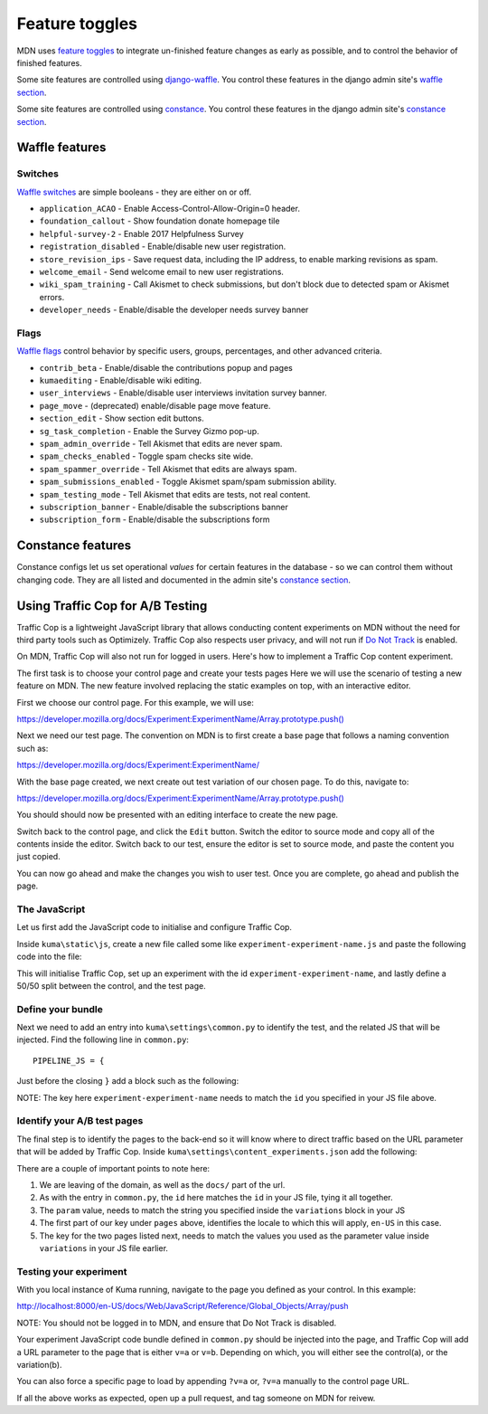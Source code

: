 ===============
Feature toggles
===============

MDN uses `feature toggles`_ to integrate un-finished feature changes as early
as possible, and to control the behavior of finished features.

Some site features are controlled using `django-waffle`_. You control these
features in the django admin site's `waffle section`_.

Some site features are controlled using `constance`_. You control these
features in the django admin site's `constance section`_.

Waffle features
===============

Switches
--------

`Waffle switches`_ are simple booleans - they are either on or off.

* ``application_ACAO`` - Enable Access-Control-Allow-Origin=0 header.
* ``foundation_callout`` - Show foundation donate homepage tile
* ``helpful-survey-2`` - Enable 2017 Helpfulness Survey
* ``registration_disabled`` - Enable/disable new user registration.
* ``store_revision_ips`` - Save request data, including the IP address, to
  enable marking revisions as spam.
* ``welcome_email`` - Send welcome email to new user registrations.
* ``wiki_spam_training`` - Call Akismet to check submissions, but don't block
  due to detected spam or Akismet errors.
* ``developer_needs`` - Enable/disable the developer needs survey banner


Flags
-----

`Waffle flags`_ control behavior by specific users, groups, percentages, and
other advanced criteria.

* ``contrib_beta`` - Enable/disable the contributions popup and pages
* ``kumaediting`` - Enable/disable wiki editing.
* ``user_interviews`` - Enable/disable user interviews invitation survey banner.
* ``page_move`` - (deprecated) enable/disable page move feature.
* ``section_edit`` - Show section edit buttons.
* ``sg_task_completion`` - Enable the Survey Gizmo pop-up.
* ``spam_admin_override`` - Tell Akismet that edits are never spam.
* ``spam_checks_enabled`` - Toggle spam checks site wide.
* ``spam_spammer_override`` - Tell Akismet that edits are always spam.
* ``spam_submissions_enabled`` - Toggle Akismet spam/spam submission ability.
* ``spam_testing_mode`` - Tell Akismet that edits are tests, not real content.
* ``subscription_banner`` - Enable/disable the subscriptions banner
* ``subscription_form`` - Enable/disable the subscriptions form

Constance features
==================

Constance configs let us set operational *values* for certain features in the
database - so we can control them without changing code. They are all listed
and documented in the admin site's `constance section`_.

.. _feature toggles: https://en.wikipedia.org/wiki/Feature_toggle
.. _django-waffle: https://waffle.readthedocs.io/en/latest/
.. _waffle section: http://localhost:8000/admin/waffle/
.. _constance: https://github.com/comoga/django-constance
.. _constance section: http://localhost:8000/admin/constance/config/
.. _Waffle switches: https://waffle.readthedocs.io/en/latest/types/switch.html
.. _Waffle flags: https://waffle.readthedocs.io/en/latest/types/flag.html
.. _PR 3331: https://github.com/mdn/kuma/pull/3331

Using Traffic Cop for A/B Testing
==================================

Traffic Cop is a lightweight JavaScript library that allows conducting content experiments on MDN without the need for third party tools such as Optimizely. Traffic Cop also respects user privacy, and will not run if `Do Not Track <https://en.wikipedia.org/wiki/Do_Not_Track>`_ is enabled.

On MDN, Traffic Cop will also not run for logged in users. Here's how to implement a Traffic Cop content experiment.

The first task is to choose your control page and create your tests pages Here we will use the scenario of testing a new feature on MDN. The new feature involved replacing the static examples on top, with an interactive editor.

First we choose our control page. For this example, we will use:

`https://developer.mozilla.org/docs/Experiment:ExperimentName/Array.prototype.push() <https://developer.mozilla.org/docs/Experiment:ExperimentName/Array.prototype.push()>`_

Next we need our test page. The convention on MDN is to first create a base page that follows a naming convention such as:

`https://developer.mozilla.org/docs/Experiment:ExperimentName/
<https://developer.mozilla.org/docs/Experiment:ExperimentName/>`_

With the base page created, we next create out test variation of our chosen page. To do this, navigate to:

`https://developer.mozilla.org/docs/Experiment:ExperimentName/Array.prototype.push()
<https://developer.mozilla.org/docs/Experiment:ExperimentName/Array.prototype.push()>`_

You should should now be presented with an editing interface to create the new page.

Switch back to the control page, and click the ``Edit`` button. Switch the editor to source mode and copy all of the contents inside the editor. Switch back to our test, ensure the editor is set to source mode, and paste the content you just copied.

You can now go ahead and make the changes you wish to user test. Once you are complete, go ahead and publish the page.

The JavaScript
--------------

Let us first add the JavaScript code to initialise and configure Traffic Cop.

Inside ``kuma\static\js``, create a new file called some like ``experiment-experiment-name.js`` and paste the following code into the file:

.. code-block:: javascript
    :linenos:

    (function() {
        'use strict';

        var cop = new Mozilla.TrafficCop({
            id: 'experiment-experiment-name',
            variations: {
                'v=a': 50, // control
                'v=b': 50 // test
            }
        });

        cop.init();
    })(window.Mozilla);

This will initialise Traffic Cop, set up an experiment with the id ``experiment-experiment-name``, and lastly define a 50/50 split between the control, and the test page.

Define your bundle
------------------

Next we need to add an entry into ``kuma\settings\common.py`` to identify the test, and the related JS that will be injected. Find the following line in ``common.py``::

        PIPELINE_JS = {

Just before the closing ``}`` add a block such as the following:

.. code-block:: python
    :linenos:

        'experiment-experiment-name': {
            'source_filenames': (
                'js/libs/mozilla.dnthelper.js',
                'js/libs/mozilla.cookiehelper.js',
                'js/libs/mozilla.trafficcop.js',
                'js/experiment-experiment-name.js',
            ),
            'output_filename': 'build/js/experiment-experiment-name.js',
        },

NOTE: The key here ``experiment-experiment-name`` needs to match the ``id`` you specified in your JS file above.

Identify your A/B test pages
----------------------------

The final step is to identify the pages to the back-end so it will know where to direct traffic based on the URL parameter that will be added by Traffic Cop. Inside ``kuma\settings\content_experiments.json`` add the following:

.. code-block:: json
    :linenos:

        [
            {
                "id": "experiment-experiment-name",
                "ga_name": "experiment-name",
                "param": "v",
                "pages": {
                    "en-US:Web/JavaScript/Reference/Global_Objects/Array/push": {
                        "a": "Web/JavaScript/Reference/Global_Objects/Array/push",
                        "b": "Experiment:ExperimentName/Array.prototype.push()"
                    },
                }
            }
        ]

There are a couple of important points to note here:

1. We are leaving of the domain, as well as the ``docs/`` part of the url.
2. As with the entry in ``common.py``, the ``id`` here matches the ``id`` in your JS file, tying it all together.
3. The ``param`` value, needs to match the string you specified inside the ``variations`` block in your JS
4. The first part of our key under ``pages`` above, identifies the locale to which this will apply, ``en-US`` in this case.
5. The key for the two pages listed next, needs to match the values you used as the parameter value inside ``variations`` in your JS file earlier.

Testing your experiment
-----------------------

With you local instance of Kuma running, navigate to the page you defined as your control. In this example:

`http://localhost:8000/en-US/docs/Web/JavaScript/Reference/Global_Objects/Array/push
<http://localhost:8000/en-US/docs/Web/JavaScript/Reference/Global_Objects/Array/push>`_

NOTE: You should not be logged in to MDN, and ensure that Do Not Track is disabled.

Your experiment JavaScript code bundle defined in ``common.py`` should be injected into the page, and Traffic Cop will add a URL parameter to the page that is either ``v=a`` or ``v=b``. Depending on which, you will either see the control(a), or the variation(b).

You can also force a specific page to load by appending ``?v=a`` or, ``?v=a`` manually to the control page URL.

If all the above works as expected, open up a pull request, and tag someone on MDN for reivew.
